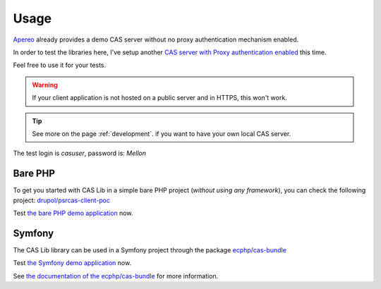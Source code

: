 Usage
=====

Apereo_ already provides a demo CAS server without no proxy authentication
mechanism enabled.

In order to test the libraries here, I've setup another
`CAS server with Proxy authentication enabled`_ this time.

Feel free to use it for your tests.

.. warning:: If your client application is not hosted on a public server and in
    HTTPS, this won't work.

.. tip:: See more on the page :ref:`development`. if you want to have your own
    local CAS server.

The test login is `casuser`, password is: `Mellon`

Bare PHP
--------

To get you started with CAS Lib in a simple bare PHP project (*without
using any framework*), you can check the following project: `drupol/psrcas-client-poc`_

Test `the bare PHP demo application`_ now.

Symfony
-------

The CAS Lib library can be used in a Symfony project through the package `ecphp/cas-bundle`_

Test `the Symfony demo application`_ now.

See `the documentation of the ecphp/cas-bundle`_ for more information.

.. _Apereo: https://www.apereo.org/
.. _ecphp/cas-bundle: https://github.com/ecphp/cas-bundle
.. _the documentation of the ecphp/cas-bundle: http://github.com/ecphp/cas-bundle
.. _the Symfony demo application: https://cas-bundle-demo.herokuapp.com/
.. _CAS server with Proxy authentication enabled: https://heroku-cas-server.herokuapp.com/cas/login
.. _drupol/psrcas-client-poc: https://github.com/drupol/psrcas-client-poc/
.. _the bare PHP demo application: https://psrcas-php-demo.herokuapp.com/

